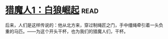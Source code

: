 * [[https://book.douban.com/subject/26267087/][猎魔人1：白狼崛起]]:read:
后来，人们是这样传说的：他从北方来，穿过制绳匠之门，手中缰绳牵引着一头负重的马匹。——为这个开头干杯，也为我们的猎魔人们，干杯。
